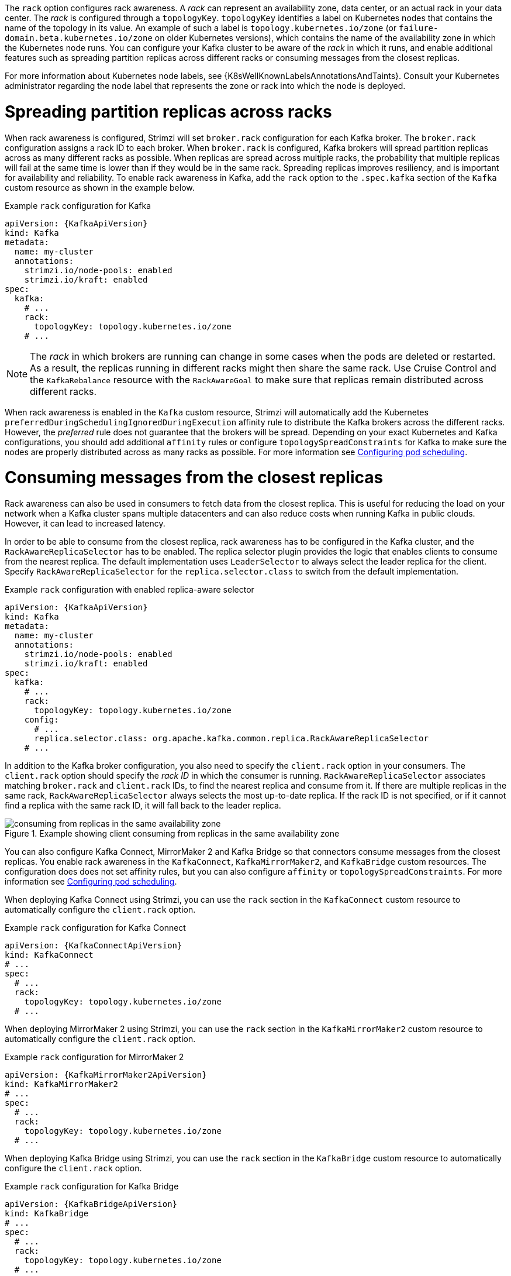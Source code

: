 The `rack` option configures rack awareness.
A _rack_ can represent an availability zone, data center, or an actual rack in your data center.
The _rack_ is configured through a `topologyKey`.
`topologyKey` identifies a label on Kubernetes nodes that contains the name of the topology in its value.
An example of such a label is `topology.kubernetes.io/zone` (or `failure-domain.beta.kubernetes.io/zone` on older Kubernetes versions), which contains the name of the availability zone in which the Kubernetes node runs.
You can configure your Kafka cluster to be aware of the _rack_ in which it runs, and enable additional features such as spreading partition replicas across different racks or consuming messages from the closest replicas.

For more information about Kubernetes node labels, see {K8sWellKnownLabelsAnnotationsAndTaints}.
Consult your Kubernetes administrator regarding the node label that represents the zone or rack into which the node is deployed.

= Spreading partition replicas across racks

When rack awareness is configured, Strimzi will set `broker.rack` configuration for each Kafka broker.
The `broker.rack` configuration assigns a rack ID to each broker.
When `broker.rack` is configured, Kafka brokers will spread partition replicas across as many different racks as possible.
When replicas are spread across multiple racks, the probability that multiple replicas will fail at the same time is lower than if they would be in the same rack.
Spreading replicas improves resiliency, and is important for availability and reliability.
To enable rack awareness in Kafka, add the `rack` option to the `.spec.kafka` section of the `Kafka` custom resource as shown in the example below.

.Example `rack` configuration for Kafka
[source,yaml,subs=attributes+]
----
apiVersion: {KafkaApiVersion}
kind: Kafka
metadata:
  name: my-cluster
  annotations:
    strimzi.io/node-pools: enabled
    strimzi.io/kraft: enabled
spec:
  kafka:
    # ...
    rack:
      topologyKey: topology.kubernetes.io/zone
    # ...
----

NOTE: The _rack_ in which brokers are running can change in some cases when the pods are deleted or restarted.
As a result, the replicas running in different racks might then share the same rack.
Use Cruise Control and the `KafkaRebalance` resource with the `RackAwareGoal` to make sure that replicas remain distributed across different racks.

When rack awareness is enabled in the `Kafka` custom resource, Strimzi will automatically add the Kubernetes `preferredDuringSchedulingIgnoredDuringExecution` affinity rule to distribute the Kafka brokers across the different racks.
However, the _preferred_ rule does not guarantee that the brokers will be spread.
Depending on your exact Kubernetes and Kafka configurations, you should add additional `affinity` rules or configure `topologySpreadConstraints` for Kafka to make sure the nodes are properly distributed across as many racks as possible.
For more information see link:{BookURLDeploying}#assembly-scheduling-str[Configuring pod scheduling^].

= Consuming messages from the closest replicas

Rack awareness can also be used in consumers to fetch data from the closest replica.
This is useful for reducing the load on your network when a Kafka cluster spans multiple datacenters and can also reduce costs when running Kafka in public clouds.
However, it can lead to increased latency.

In order to be able to consume from the closest replica, rack awareness has to be configured in the Kafka cluster, and the `RackAwareReplicaSelector` has to be enabled.
The replica selector plugin provides the logic that enables clients to consume from the nearest replica.
The default implementation uses `LeaderSelector` to always select the leader replica for the client.
Specify `RackAwareReplicaSelector` for the `replica.selector.class` to switch from the default implementation.

.Example `rack` configuration with enabled replica-aware selector
[source,yaml,subs=attributes+]
----
apiVersion: {KafkaApiVersion}
kind: Kafka
metadata:
  name: my-cluster
  annotations:
    strimzi.io/node-pools: enabled
    strimzi.io/kraft: enabled
spec:
  kafka:
    # ...
    rack:
      topologyKey: topology.kubernetes.io/zone
    config:
      # ...
      replica.selector.class: org.apache.kafka.common.replica.RackAwareReplicaSelector
    # ...
----

In addition to the Kafka broker configuration, you also need to specify the `client.rack` option in your consumers.
The `client.rack` option should specify the _rack ID_ in which the consumer is running.
`RackAwareReplicaSelector` associates matching `broker.rack` and `client.rack` IDs, to find the nearest replica and consume from it.
If there are multiple replicas in the same rack, `RackAwareReplicaSelector` always selects the most up-to-date replica.
If the rack ID is not specified, or if it cannot find a replica with the same rack ID, it will fall back to the leader replica.

.Example showing client consuming from replicas in the same availability zone
image::rack-config-availability-zones.png[consuming from replicas in the same availability zone]

You can also configure Kafka Connect, MirrorMaker 2 and Kafka Bridge so that connectors consume messages from the closest replicas.
You enable rack awareness in the `KafkaConnect`, `KafkaMirrorMaker2`, and `KafkaBridge` custom resources.
The configuration does does not set affinity rules, but you can also configure `affinity` or `topologySpreadConstraints`.
For more information see link:{BookURLDeploying}#assembly-scheduling-str[Configuring pod scheduling^].

When deploying Kafka Connect using Strimzi, you can use the `rack` section in the `KafkaConnect` custom resource to automatically configure the `client.rack` option.

.Example `rack` configuration for Kafka Connect
[source,yaml,subs=attributes+]
----
apiVersion: {KafkaConnectApiVersion}
kind: KafkaConnect
# ...
spec:
  # ...
  rack:
    topologyKey: topology.kubernetes.io/zone
  # ...
----

When deploying MirrorMaker 2 using Strimzi, you can use the `rack` section in the `KafkaMirrorMaker2` custom resource to automatically configure the `client.rack` option.

.Example `rack` configuration for MirrorMaker 2
[source,yaml,subs=attributes+]
----
apiVersion: {KafkaMirrorMaker2ApiVersion}
kind: KafkaMirrorMaker2
# ...
spec:
  # ...
  rack:
    topologyKey: topology.kubernetes.io/zone
  # ...
----

When deploying Kafka Bridge using Strimzi, you can use the `rack` section in the `KafkaBridge` custom resource to automatically configure the `client.rack` option.

.Example `rack` configuration for Kafka Bridge
[source,yaml,subs=attributes+]
----
apiVersion: {KafkaBridgeApiVersion}
kind: KafkaBridge
# ...
spec:
  # ...
  rack:
    topologyKey: topology.kubernetes.io/zone
  # ...
----
